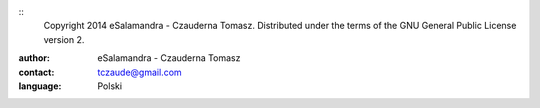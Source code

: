 ﻿::
  Copyright 2014 eSalamandra - Czauderna Tomasz. Distributed under the terms of the GNU
  General Public License version 2.

:author: eSalamandra - Czauderna Tomasz
:contact: tczaude@gmail.com
:language: Polski

